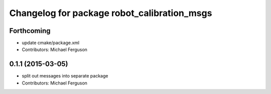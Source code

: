 ^^^^^^^^^^^^^^^^^^^^^^^^^^^^^^^^^^^^^^^^^^^^
Changelog for package robot_calibration_msgs
^^^^^^^^^^^^^^^^^^^^^^^^^^^^^^^^^^^^^^^^^^^^

Forthcoming
-----------
* update cmake/package.xml
* Contributors: Michael Ferguson

0.1.1 (2015-03-05)
------------------
* split out messages into separate package
* Contributors: Michael Ferguson
